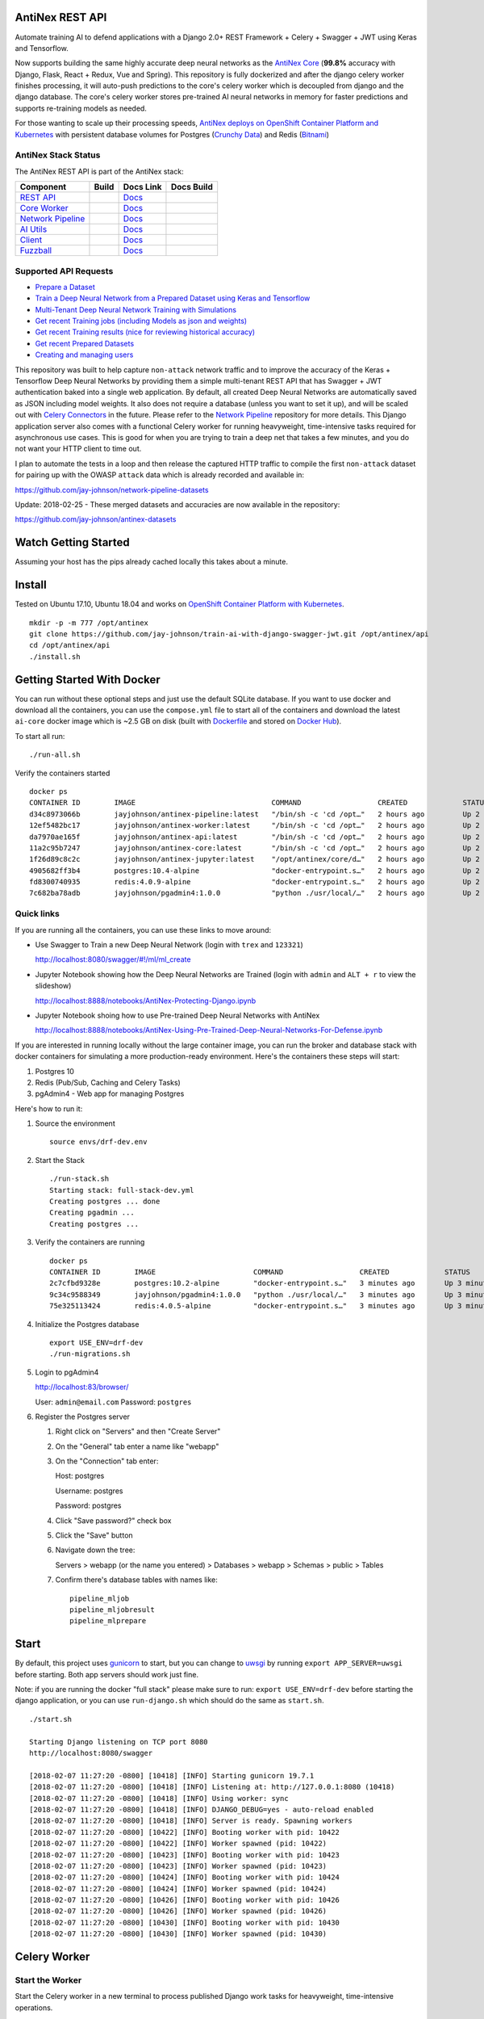 AntiNex REST API
================

Automate training AI to defend applications with a Django 2.0+ REST Framework + Celery + Swagger + JWT using Keras and Tensorflow. 

Now supports building the same highly accurate deep neural networks as the `AntiNex Core`_ (**99.8%** accuracy with Django, Flask, React + Redux, Vue and Spring). This repository is fully dockerized and after the django celery worker finishes processing, it will auto-push predictions to the core's celery worker which is decoupled from django and the django database. The core's celery worker stores pre-trained AI neural networks in memory for faster predictions and supports re-training models as needed.

For those wanting to scale up their processing speeds, `AntiNex deploys on OpenShift Container Platform and Kubernetes <https://github.com/jay-johnson/train-ai-with-django-swagger-jwt/tree/master/openshift#antinex-on-openshift-container-platform>`__ with persistent database volumes for Postgres (`Crunchy Data <https://github.com/CrunchyData/crunchy-containers>`__) and Redis (`Bitnami <https://hub.docker.com/r/bitnami/redis/>`__)

.. image:: ./tests/images/django-rest-framework-with-swagger-and-jwt-trains-a-deep-neural-network-using-keras-and-tensorflow-with-83-percent-accuracy.gif
    :width: 200px
    :height: 400px

.. _AntiNex Core: https://github.com/jay-johnson/antinex-core#antinex-core

AntiNex Stack Status
--------------------

The AntiNex REST API is part of the AntiNex stack:

.. list-table::
   :header-rows: 1

   * - Component
     - Build
     - Docs Link
     - Docs Build
   * - `REST API <https://github.com/jay-johnson/train-ai-with-django-swagger-jwt>`__
     - .. image:: https://travis-ci.org/jay-johnson/train-ai-with-django-swagger-jwt.svg?branch=master
           :alt: Travis Tests
           :target: https://travis-ci.org/jay-johnson/train-ai-with-django-swagger-jwt.svg
     - `Docs <http://antinex.readthedocs.io/en/latest/>`__
     - .. image:: https://readthedocs.org/projects/antinex/badge/?version=latest
           :alt: Read the Docs REST API Tests
           :target: https://readthedocs.org/projects/antinex/badge/?version=latest
   * - `Core Worker <https://github.com/jay-johnson/antinex-core>`__
     - .. image:: https://travis-ci.org/jay-johnson/antinex-core.svg?branch=master
           :alt: Travis AntiNex Core Tests
           :target: https://travis-ci.org/jay-johnson/antinex-core.svg
     - `Docs <http://antinex-core-worker.readthedocs.io/en/latest/>`__
     - .. image:: https://readthedocs.org/projects/antinex-core-worker/badge/?version=latest
           :alt: Read the Docs AntiNex Core Tests
           :target: http://antinex-core-worker.readthedocs.io/en/latest/?badge=latest
   * - `Network Pipeline <https://github.com/jay-johnson/network-pipeline>`__
     - .. image:: https://travis-ci.org/jay-johnson/network-pipeline.svg?branch=master
           :alt: Travis AntiNex Network Pipeline Tests
           :target: https://travis-ci.org/jay-johnson/network-pipeline.svg
     - `Docs <http://antinex-network-pipeline.readthedocs.io/en/latest/>`__
     - .. image:: https://readthedocs.org/projects/antinex-network-pipeline/badge/?version=latest
           :alt: Read the Docs AntiNex Network Pipeline Tests
           :target: https://readthedocs.org/projects/antinex-network-pipeline/badge/?version=latest
   * - `AI Utils <https://github.com/jay-johnson/antinex-utils>`__
     - .. image:: https://travis-ci.org/jay-johnson/antinex-utils.svg?branch=master
           :alt: Travis AntiNex AI Utils Tests
           :target: https://travis-ci.org/jay-johnson/antinex-utils.svg
     - `Docs <http://antinex-ai-utilities.readthedocs.io/en/latest/>`__
     - .. image:: https://readthedocs.org/projects/antinex-ai-utilities/badge/?version=latest
           :alt: Read the Docs AntiNex AI Utils Tests
           :target: http://antinex-ai-utilities.readthedocs.io/en/latest/?badge=latest
   * - `Client <https://github.com/jay-johnson/antinex-client>`__
     - .. image:: https://travis-ci.org/jay-johnson/antinex-client.svg?branch=master
           :alt: Travis AntiNex Client Tests
           :target: https://travis-ci.org/jay-johnson/antinex-client.svg
     - `Docs <http://antinex-client.readthedocs.io/en/latest/>`__
     - .. image:: https://readthedocs.org/projects/antinex-client/badge/?version=latest
           :alt: Read the Docs AntiNex Client Tests
           :target: https://readthedocs.org/projects/antinex-client/badge/?version=latest
   * - `Fuzzball <https://github.com/jay-johnson/fuzzball>`__
     - .. image:: https://travis-ci.org/jay-johnson/fuzzball.svg?branch=master
           :alt: Travis Fuzzball Tests
           :target: https://travis-ci.org/jay-johnson/fuzzball.svg
     - `Docs <http://fuzzball.readthedocs.io/en/latest/>`__
     - .. image:: https://readthedocs.org/projects/fuzzball/badge/?version=latest
           :alt: Read the Docs Fuzzball Testing Tool
           :target: https://readthedocs.org/projects/fuzzball/badge/?version=latest

Supported API Requests
----------------------

- `Prepare a Dataset`_
- `Train a Deep Neural Network from a Prepared Dataset using Keras and Tensorflow`_
- `Multi-Tenant Deep Neural Network Training with Simulations`_
- `Get recent Training jobs (including Models as json and weights)`_
- `Get recent Training results (nice for reviewing historical accuracy)`_
- `Get recent Prepared Datasets`_
- `Creating and managing users`_

.. _Prepare a Dataset:  https://github.com/jay-johnson/train-ai-with-django-swagger-jwt#prepare-a-new-dataset-from-captured-recordings
.. _Train a Deep Neural Network from a Prepared Dataset using Keras and Tensorflow: https://github.com/jay-johnson/train-ai-with-django-swagger-jwt#train-a-keras-deep-neural-network-with-tensorflow
.. _Multi-Tenant Deep Neural Network Training with Simulations: https://github.com/jay-johnson/train-ai-with-django-swagger-jwt#multi-tenant-simulations
.. _Get recent Training jobs (including Models as json and weights): https://github.com/jay-johnson/train-ai-with-django-swagger-jwt#get-recent-ml-job-results
.. _Get recent Training results (nice for reviewing historical accuracy): https://github.com/jay-johnson/train-ai-with-django-swagger-jwt#get-recent-ml-jobs
.. _Get recent Prepared Datasets: https://github.com/jay-johnson/train-ai-with-django-swagger-jwt#get-recent-prepared-datasets
.. _Creating and managing users: https://github.com/jay-johnson/train-ai-with-django-swagger-jwt#swagger

This repository was built to help capture ``non-attack`` network traffic and to improve the accuracy of the Keras + Tensorflow Deep Neural Networks by providing them a simple multi-tenant REST API that has Swagger + JWT authentication baked into a single web application. By default, all created Deep Neural Networks are automatically saved as JSON including model weights. It also does not require a database (unless you want to set it up), and will be scaled out with `Celery Connectors`_ in the future. Please refer to the `Network Pipeline`_ repository for more details. This Django application server also comes with a functional Celery worker for running heavyweight, time-intensive tasks required for asynchronous use cases. This is good for when you are trying to train a deep net that takes a few minutes, and you do not want your HTTP client to time out.

.. _Network Pipeline: https://github.com/jay-johnson/network-pipeline
.. _Celery Connectors: https://github.com/jay-johnson/celery-connectors

I plan to automate the tests in a loop and then release the captured HTTP traffic to compile the first ``non-attack`` dataset for pairing up with the OWASP ``attack`` data which is already recorded and available in:

https://github.com/jay-johnson/network-pipeline-datasets

Update: 2018-02-25 - These merged datasets and accuracies are now available in the repository:

https://github.com/jay-johnson/antinex-datasets

Watch Getting Started
=====================

Assuming your host has the pips already cached locally this takes about a minute.

.. raw:: html

    <a href="https://asciinema.org/a/Ct8TS1PMPminXBr5xoojTZq89?autoplay=1" target="_blank"><img src="https://imgur.com/LRVlbcv.png"/></a>

Install
=======

Tested on Ubuntu 17.10, Ubuntu 18.04 and works on `OpenShift Container Platform with Kubernetes <https://github.com/jay-johnson/train-ai-with-django-swagger-jwt/tree/master/openshift>`__.

::

    mkdir -p -m 777 /opt/antinex
    git clone https://github.com/jay-johnson/train-ai-with-django-swagger-jwt.git /opt/antinex/api
    cd /opt/antinex/api
    ./install.sh

Getting Started With Docker
===========================

You can run without these optional steps and just use the default SQLite database. If you want to use docker and download all the containers, you can use the ``compose.yml`` file to start all of the containers and download the latest ``ai-core`` docker image which is ~2.5 GB on disk (built with `Dockerfile`_ and stored on `Docker Hub`_).

.. _Dockerfile: https://github.com/jay-johnson/antinex-core/blob/master/docker/Dockerfile
.. _Docker Hub: https://hub.docker.com/r/jayjohnson/ai-core/

To start all run:

::

    ./run-all.sh

Verify the containers started

::

    docker ps
    CONTAINER ID        IMAGE                                COMMAND                  CREATED             STATUS              PORTS                    NAMES
    d34c8973066b        jayjohnson/antinex-pipeline:latest   "/bin/sh -c 'cd /opt…"   2 hours ago         Up 2 hours                                   pipeline
    12ef5482bc17        jayjohnson/antinex-worker:latest     "/bin/sh -c 'cd /opt…"   2 hours ago         Up 2 hours                                   worker
    da7970ae165f        jayjohnson/antinex-api:latest        "/bin/sh -c 'cd /opt…"   2 hours ago         Up 2 hours                                   api
    11a2c95b7247        jayjohnson/antinex-core:latest       "/bin/sh -c 'cd /opt…"   2 hours ago         Up 2 hours                                   core
    1f26d89c8c2c        jayjohnson/antinex-jupyter:latest    "/opt/antinex/core/d…"   2 hours ago         Up 2 hours                                   jupyter
    4905682ff3b4        postgres:10.4-alpine                 "docker-entrypoint.s…"   2 hours ago         Up 2 hours          0.0.0.0:5432->5432/tcp   postgres
    fd8300740935        redis:4.0.9-alpine                   "docker-entrypoint.s…"   2 hours ago         Up 2 hours          0.0.0.0:6379->6379/tcp   redis
    7c682ba78adb        jayjohnson/pgadmin4:1.0.0            "python ./usr/local/…"   2 hours ago         Up 2 hours          0.0.0.0:83->5050/tcp     pgadmin

Quick links
-----------

If you are running all the containers, you can use these links to move around:

- Use Swagger to Train a new Deep Neural Network (login with ``trex`` and ``123321``)

  http://localhost:8080/swagger/#!/ml/ml_create

- Jupyter Notebook showing how the Deep Neural Networks are Trained (login with ``admin`` and ``ALT + r`` to view the slideshow)

  http://localhost:8888/notebooks/AntiNex-Protecting-Django.ipynb
  
- Jupyter Notebook shoing how to use Pre-trained Deep Neural Networks with AntiNex

  http://localhost:8888/notebooks/AntiNex-Using-Pre-Trained-Deep-Neural-Networks-For-Defense.ipynb

If you are interested in running locally without the large container image, you can run the broker and database stack with docker containers for simulating a more production-ready environment. Here's the containers these steps will start:

#.  Postgres 10
#.  Redis (Pub/Sub, Caching and Celery Tasks)
#.  pgAdmin4 - Web app for managing Postgres

Here's how to run it:

#.  Source the environment

    ::

        source envs/drf-dev.env

#.  Start the Stack

    ::

        ./run-stack.sh 
        Starting stack: full-stack-dev.yml
        Creating postgres ... done
        Creating pgadmin ... 
        Creating postgres ... 

#.  Verify the containers are running

    ::

        docker ps
        CONTAINER ID        IMAGE                       COMMAND                  CREATED             STATUS              PORTS                                                                                                       NAMES
        2c7cfbd9328e        postgres:10.2-alpine        "docker-entrypoint.s…"   3 minutes ago       Up 3 minutes        0.0.0.0:5432->5432/tcp                                                                                      postgres
        9c34c9588349        jayjohnson/pgadmin4:1.0.0   "python ./usr/local/…"   3 minutes ago       Up 3 minutes        0.0.0.0:83->5050/tcp                                                                                        pgadmin
        75e325113424        redis:4.0.5-alpine          "docker-entrypoint.s…"   3 minutes ago       Up 3 minutes        0.0.0.0:6379->6379/tcp                                                                                      redis

#.  Initialize the Postgres database

    ::

        export USE_ENV=drf-dev
        ./run-migrations.sh

#.  Login to pgAdmin4

    http://localhost:83/browser/

    User: ``admin@email.com``
    Password: ``postgres``

#.  Register the Postgres server

    #.  Right click on "Servers" and then "Create Server"

    #.  On the "General" tab enter a name like "webapp"

    #.  On the "Connection" tab enter:

        Host: postgres

        Username: postgres

        Password: postgres

    #.  Click "Save password?" check box

    #.  Click the "Save" button

    #.  Navigate down the tree:

        Servers > webapp (or the name you entered) > Databases > webapp > Schemas > public > Tables

    #.  Confirm there's database tables with names like:

        ::

            pipeline_mljob
            pipeline_mljobresult
            pipeline_mlprepare

Start
=====

By default, this project uses `gunicorn`_ to start, but you can change to `uwsgi`_ by running ``export APP_SERVER=uwsgi`` before starting. Both app servers should work just fine.

Note: if you are running the docker "full stack" please make sure to run: ``export USE_ENV=drf-dev`` before starting the django application, or you can use ``run-django.sh`` which should do the same as ``start.sh``.

::

    ./start.sh

    Starting Django listening on TCP port 8080
    http://localhost:8080/swagger

    [2018-02-07 11:27:20 -0800] [10418] [INFO] Starting gunicorn 19.7.1
    [2018-02-07 11:27:20 -0800] [10418] [INFO] Listening at: http://127.0.0.1:8080 (10418)
    [2018-02-07 11:27:20 -0800] [10418] [INFO] Using worker: sync
    [2018-02-07 11:27:20 -0800] [10418] [INFO] DJANGO_DEBUG=yes - auto-reload enabled
    [2018-02-07 11:27:20 -0800] [10418] [INFO] Server is ready. Spawning workers
    [2018-02-07 11:27:20 -0800] [10422] [INFO] Booting worker with pid: 10422
    [2018-02-07 11:27:20 -0800] [10422] [INFO] Worker spawned (pid: 10422)
    [2018-02-07 11:27:20 -0800] [10423] [INFO] Booting worker with pid: 10423
    [2018-02-07 11:27:20 -0800] [10423] [INFO] Worker spawned (pid: 10423)
    [2018-02-07 11:27:20 -0800] [10424] [INFO] Booting worker with pid: 10424
    [2018-02-07 11:27:20 -0800] [10424] [INFO] Worker spawned (pid: 10424)
    [2018-02-07 11:27:20 -0800] [10426] [INFO] Booting worker with pid: 10426
    [2018-02-07 11:27:20 -0800] [10426] [INFO] Worker spawned (pid: 10426)
    [2018-02-07 11:27:20 -0800] [10430] [INFO] Booting worker with pid: 10430
    [2018-02-07 11:27:20 -0800] [10430] [INFO] Worker spawned (pid: 10430)

.. _gunicorn: http://docs.gunicorn.org/
.. _uwsgi: https://uwsgi-docs.readthedocs.io/en/latest/

Celery Worker
=============

Start the Worker
----------------

Start the Celery worker in a new terminal to process published Django work tasks for heavyweight, time-intensive operations.

::

    ./run-worker.sh

Create User
-----------

Create the user ``trex`` with password ``123321``:

::

    source tests/users/user_1.sh \
    && ./tests/create-user.sh \
    && env | grep API | sort

    Creating user: trex on http://localhost:8080/users/
    {"id":2,"username":"trex","email":"bugs@antinex.com"}
    Getting token for user: trex
    {"token":"eyJ0eXAiOiJKV1QiLCJhbGciOiJIUzI1NiJ9.eyJ1c2VyX2lkIjo2LCJ1c2VybmFtZSI6InRyZXgiLCJleHAiOjE1MjgyNjExMjgsImVtYWlsIjoiYnVnc0BhbnRpbmV4LmNvbSJ9.W6Lb2N1v8S3e6EMT7RuTvfUQMTbKjrmYzhMxtFQ9jhk"}
    API_DEBUG=false
    API_EMAIL=bugs@antinex.com
    API_FIRSTNAME=Guest
    API_LASTNAME=Guest
    API_PASSWORD=123321
    API_URL=http://localhost:8080
    API_USER=trex
    API_VERBOSE=true

Automation
==========

All of these scripts run in the ``tests`` directory:

::

    cd tests

Make sure the virtual environment has been loaded:

::

    source ~/.venvs/venvdrfpipeline/bin/activate

Clone the datasets repository
-----------------------------

git clone https://github.com/jay-johnson/network-pipeline-datasets /opt/antinex/datasets

Prepare a new Dataset from Captured Recordings
----------------------------------------------

::

    ./build-new-dataset.py

.. raw:: html

    <a href="https://asciinema.org/a/Py5OaIFOJJIMCdP5Ktjd0VhOu?autoplay=1" target="_blank"><img src="https://asciinema.org/a/Py5OaIFOJJIMCdP5Ktjd0VhOu.png"/></a>

Train a Keras Deep Neural Network with Tensorflow
-------------------------------------------------

::

    ./create-keras-dnn.py

    ...

    2018-02-03 00:31:24,342 - create-keras-dnn - INFO - SUCCESS - Post Response status=200 reason=OK
    2018-02-03 00:31:24,342 - create-keras-dnn - INFO - {'job': {'id': 1, 'user_id': 2, 'user_name': 'trex', 'title': 'Keras DNN - network-pipeline==1.0.9', 'desc': 'Tensorflow backend with simulated data', 'ds_name': 'cleaned', 'algo_name': 'dnn', 'ml_type': 'keras', 'status': 'initial', 'control_state': 'active', 'predict_feature': 'label_value', 'training_data': {}, 'pre_proc': {}, 'post_proc': {}, 'meta_data': {}, 'tracking_id': 'ml_701552d5-c761-4c69-9258-00d05ff81a48', 'version': 1, 'created': '2018-02-03 08:31:17', 'updated': '2018-02-03 08:31:17', 'deleted': ''}, 'results': {'id': 1, 'user_id': 2, 'user_name': 'trex', 'job_id': 1, 'status': 'finished', 'version': 1, 'acc_data': {'accuracy': 83.7837837300859}, 'error_data': None, 'created': '2018-02-03 08:31:24', 'updated': '2018-02-03 08:31:24', 'deleted': ''}}

.. raw:: html

    <a href="https://asciinema.org/a/FdtNSkcRK7VFktg5NGVAQA1In?autoplay=1" target="_blank"><img src="https://asciinema.org/a/FdtNSkcRK7VFktg5NGVAQA1In.png"/></a>

Create a Highly Accurate Deep Neural Network for Protecting Django
------------------------------------------------------------------

This is the same API request the core uses to build the Django DNN with an accuracy of **99.8%**:

https://github.com/jay-johnson/antinex-core#accuracy-and-prediction-report

with Notebook:

https://github.com/jay-johnson/antinex-core/blob/master/docker/notebooks/AntiNex-Protecting-Django.ipynb

::

    ./create-keras-dnn.py -f ./scaler-full-django-antinex-simple.json 

    Please wait... this can take a few minutes

    ...

    2018-03-21 06:04:48,314 - ml_tasks - INFO - saving job=83 results
    2018-03-21 06:04:50,387 - ml_tasks - INFO - updating job=83 results=83
    2018-03-21 06:04:53,957 - ml_tasks - INFO - task - ml_job - done - ml_job.id=83 ml_result.id=83 accuracy=99.81788079470199 predictions=30200

Train and Predict with just a Dictionary List of Records
--------------------------------------------------------

This will send a list of records to the API to train and make predictions. This mimics the live-prediction capability in the core for reusing pre-trained DNNs to make predictions faster. I use it to send the newest records to predict, so I do not have to generate lots of csv files everywhere + all-the-time.

::

    ./create-keras-dnn.py -f ./predict-rows-scaler-full-django.json 

Train and Predict using the AntiNex Core
----------------------------------------

This will train and cache a deep neural network using the `AntiNex Core <https://github.com/jay-johnson/antinex-core>`__. Once trained, the core can make future predictions with the same API call without having to retrain. This makes predictions much faster.

::

    ./create-keras-dnn.py -f only-publish-scaler-full-django.json

This will train a deep neural network and persist it in a dictionary for future predictions referencing the same name:

::

    "use_model_name": "Full-Django-AntiNex-Simple-Scaler-DNN"

Make Predictions for a List of Records
--------------------------------------

If you have a list of records the API, Worker and Core support making predictions for each record in a list:

Predict using the AntiNex Worker:

::

    ./create-keras-dnn.py -f predict-rows-scaler-full-django.json 

Predict using the AntiNex Core:

::

    ./create-keras-dnn.py -f only-publish-predict-rows-simple.json 


Additional Legacy Client API Tools
----------------------------------

These tools were created before the `AntiNex Python Client <https://github.com/jay-johnson/antinex-client>`__ was released. Please use that for official API examples. 

Get a Prepared Dataset
======================

::

    export PREPARE_JOB_ID=1
    ./get-a-prepared-dataset.py

.. raw:: html

    <a href="https://asciinema.org/a/J0xedsJx5dJ1Z1LYPI2is7SjB?autoplay=1" target="_blank"><img src="https://asciinema.org/a/J0xedsJx5dJ1Z1LYPI2is7SjB.png"/></a>

Get an ML Job
=============

Any trained Keras Deep Neural Network models are saved as an ``ML Job``.

::

    export JOB_ID=1
    ./get-a-job.py

.. raw:: html

    <a href="https://asciinema.org/a/A8fJs0okBxltJDI2X1uTghddz?autoplay=1" target="_blank"><img src="https://imgur.com/gFsh5q8.png"/></a>

Get an ML Job Result
====================

::

    export JOB_RESULT_ID=1
    ./get-a-result.py

.. raw:: html

    <a href="https://asciinema.org/a/3nE0kab7oVyFIOAywQqM7BPyZ?autoplay=1" target="_blank"><img src="https://asciinema.org/a/3nE0kab7oVyFIOAywQqM7BPyZ.png"/></a>

Get Recent Prepared Datasets
============================

::

    ./get-recent-datasets.py

.. raw:: html

    <a href="https://asciinema.org/a/9O32uMMCj9NmTLuYqFoyIE1rk?autoplay=1" target="_blank"><img src="https://asciinema.org/a/9O32uMMCj9NmTLuYqFoyIE1rk.png"/></a>

Get Recent ML Jobs
==================

::

    ./get-recent-jobs.py

.. raw:: html

    <a href="https://asciinema.org/a/7TBpEj757q4crNHCDASlChWn2?autoplay=1" target="_blank"><img src="https://asciinema.org/a/7TBpEj757q4crNHCDASlChWn2.png"/></a>


Get Recent ML Job Results
=========================

This is nice for reviewing historical accuracy as your tune your models.

::

    ./get-recent-results.py

.. raw:: html

    <a href="https://asciinema.org/a/TTjDnqc65voanvFq4HUxJ142k?autoplay=1" target="_blank"><img src="https://asciinema.org/a/TTjDnqc65voanvFq4HUxJ142k.png"/></a>

Advanced Naming for Multi-Tenant Environments
=============================================

Problems will happen if multiple users are sharing the same host's ``/tmp/`` directory with the default naming conventions. To prevent issues, it is recommended to change the output dataset directory to separate directories per user and to make sure the directories are accessible by the Django server processes. Here's an example of changing the output directory to my user which triggers the custom name detection. This detection means I will see logs for the training command to run with my newly generated dataset and metadata files:

::

    mkdir /opt/jay
    export OUTPUT_DIR=/opt/jay/
    ./build-new-dataset.py

    ...

    Train a Neural Network with:
    ./create-keras-dnn.py /opt/jay/cleaned_attack_scans.csv /opt/jay/cleaned_metadata.json

If changing the output directory is not possible, then users will need to make sure the file names are unique before running. Here's an example naming strategy for the csv datasets and metadata files to prevent collisions. The ``build-new-dataset.py`` script will also suggest the training command to run when you activate custom names:

Prepare a Named Dataset
-----------------------

::

    ./build-new-dataset.py /tmp/<MyFirstName>_$(date +"%Y-%m-%d-%H-%m-%N")_full.csv /tmp/<MyFirstName>_$(date +"%Y-%m-%d-%H-%m-%N")_readytouse.csv

Example that shows the suggested training command to run using the named dataset files on disk:

::

    ./build-new-dataset.py /tmp/jay_$(date +"%Y-%m-%d-%H-%m-%N")_full.csv /tmp/jay_$(date +"%Y-%m-%d-%H-%m-%N")_readytouse.csv

    ...

    Train a Neural Network with:
    ./create-keras-dnn.py /tmp/jay_2018-02-05-21-02-274468596_readytouse.csv /tmp/cleaned_meta-54525d8da8a54e9d9005a29c63f2918b.json

Confirm the files were created:

::

    ls -lrth /tmp/jay_2018-02-05-21-02-274468596_readytouse.csv /tmp/cleaned_meta-54525d8da8a54e9d9005a29c63f2918b.json
    -rw-rw-r-- 1 jay jay 143K Feb  5 21:23 /tmp/jay_2018-02-05-21-02-274468596_readytouse.csv
    -rw-rw-r-- 1 jay jay 1.8K Feb  5 21:23 /tmp/cleaned_meta-54525d8da8a54e9d9005a29c63f2918b.json

Please note, if you use filenames and set the ``OUTPUT_DIR`` environment variable, the environment variable takes priority (even if you specify ``/path/to/some/dir/uniquename.csv``). The dataset and metadata files will be stored in the ``OUTPUT_DIR`` directory:

::

    echo $OUTPUT_DIR
    /opt/jay/

    ./build-new-dataset.py jay_$(date +"%Y-%m-%d-%H-%m-%N")_full.csv jay_$(date +"%Y-%m-%d-%H-%m-%N")_readytouse.csv

    ...

    Train a Neural Network with:
    ./create-keras-dnn.py /opt/jay/jay_2018-02-05-22-02-521671337_readytouse.csv /opt/jay/cleaned_meta-2b961845162a4d6e9e382c6f540302fe.json

Swagger
=======

Create a User
-------------

http://localhost:8080/swagger/#!/users/users_create

Click on the yellow ``Example Value`` section to paste in defaults or paste in your version of:

::

    {
        "username": "trex",
        "password": "123321",
        "email": "bugs@antinex.com"
    }

Login User
----------

If you want to login as the super user:

- Username: ``trex``
- Password: ``123321``

http://localhost:8080/api-auth/login/

Logout User
-----------

http://localhost:8080/swagger/?next=/swagger/#!/accounts/accounts_logout_create

JWT
===

Get a Token
-----------

This will validate authentication with JWT is working:

::

    ./get_user_jwt_token.sh 
    {"token":"eyJ0eXAiOiJKV1QiLCJhbGciOiJIUzI1NiJ9.eyJ1c2VyX2lkIjo0LCJ1c2VybmFtZSI6InJvb3QiLCJleHAiOjE1MTc1OTg3NTIsImVtYWlsIjoicm9vdEBlbWFpbC5jb20ifQ.ip3Lj5o4SCK4TARlDuLyw-Dc6qMkt8xUx8WsQwIn2uo"}

(Optional) If you have ``jq`` installed:

::

    ./get_user_jwt_token.sh | jq
    {
      "token": "eyJ0eXAiOiJKV1QiLCJhbGciOiJIUzI1NiJ9.eyJ1c2VyX2lkIjo0LCJ1c2VybmFtZSI6InJvb3QiLCJleHAiOjE1MTc1OTg3NDEsImVtYWlsIjoicm9vdEBlbWFpbC5jb20ifQ.WAIatDGkeFJbH6LL_4rRQaAydZXcE8j0KK7dBnA2GJU"
    }

http://localhost:8080/swagger/?next=/swagger/#!/ml/ml_run_create

Development
===========

Swagger Prepare a new Dataset from Captured Recordings
------------------------------------------------------

http://localhost:8080/swagger/#!/mlprepare/mlprepare_create

Paste in the following values and click **Try it Out**:

::

    {
        "title": "Prepare new Dataset from recordings",
        "desc": "",
        "ds_name": "new_recording",
        "full_file": "/tmp/fulldata_attack_scans.csv",
        "clean_file": "/tmp/cleaned_attack_scans.csv",
        "meta_suffix": "metadata.json",
        "output_dir": "/tmp/",
        "ds_dir": "/opt/antinex/datasets",
        "ds_glob_path": "/opt/antinex/datasets/*/*.csv",
        "pipeline_files": {
            "attack_files": []
        },
        "meta_data": {},
        "post_proc": {
            "drop_columns": [
                "src_file",
                "raw_id",
                "raw_load",
                "raw_hex_load",
                "raw_hex_field_load",
                "pad_load",
                "eth_dst",
                "eth_src",
                "ip_dst",
                "ip_src"
            ],
            "predict_feature": "label_name"
        },
        "label_rules": {
            "set_if_above": 85,
            "labels": [
                "not_attack",
                "attack"
            ],
            "label_values": [
                0,
                1
            ]
        },
        "version": 1
    }

Swagger Train a Keras Deep Neural Network with Tensorflow
---------------------------------------------------------

http://0.0.0.0:8080/swagger/#!/ml/ml_create

Paste in the following values and click **Try it Out**:

#.  Build the Django DNN for Predicting Network Attacks

    ::

        {
            "label": "Full-Django-AntiNex-Simple-Scaler-DNN",
            "dataset": "/opt/antinex/antinex-datasets/v1/webapps/django/training-ready/v1_django_cleaned.csv",
            "ml_type": "classification",
            "predict_feature": "label_value",
            "features_to_process": [
                <list of comma separated column names>
            ],
            "ignore_features": [
                <optional list of comma separated column names>
            ],
            "sort_values": [
                <optional list of comma separated column names>
            ],
            "seed": 42,
            "test_size": 0.2,
            "batch_size": 32,
            "epochs": 15,
            "num_splits": 2,
            "loss": "binary_crossentropy",
            "optimizer": "adam",
            "metrics": [
                "accuracy"
            ],
            "histories": [
                "val_loss",
                "val_acc",
                "loss",
                "acc"
            ],
            "model_desc": {
                "layers": [
                    {
                        "num_neurons": 200,
                        "init": "uniform",
                        "activation": "relu"
                    },
                    {
                        "num_neurons": 1,
                        "init": "uniform",
                        "activation": "sigmoid"
                    }
                ]
            },
            "label_rules": {
                "labels": [
                    "not_attack",
                    "not_attack",
                    "attack"
                ],
                "label_values": [
                    -1,
                    0,
                    1
                ]
            },
            "version": 1
        }

#.  Prototyping with a List of Records

    I use this script to convert a configurable number of records from the bottom of a csv file which helps build these type of prediction json files:

    https://github.com/jay-johnson/antinex-core/blob/master/antinex_core/scripts/convert_bottom_rows_to_json.py

    ::

         ./create-keras-dnn.py -f ./readme-predict-demo-1.json 

    Here are the contents of ``./tests/readme-predict-demo-1.json``

    ::

        {
            "label": "Prediction-Model-Prototyping",
            "predict_rows": [
                {
                    "_dataset_index": 1,
                    "label_value": 1,
                    "more_keys": 54.0
                },
                {
                    "_dataset_index": 2,
                    "label_value": 1,
                    "more_keys": 24.0
                },
                {
                    "_dataset_index": 2,
                    "label_value": 0,
                    "more_keys": 33.0
                }
            ],
            "ml_type": "classification",
            "predict_feature": "label_value",
            "features_to_process": [
                "more_keys"
            ],
            "ignore_features": [
            ],
            "sort_values": [
            ],
            "seed": 42,
            "test_size": 0.2,
            "batch_size": 32,
            "epochs": 15,
            "num_splits": 2,
            "loss": "binary_crossentropy",
            "optimizer": "adam",
            "metrics": [
                "accuracy"
            ],
            "histories": [
                "val_loss",
                "val_acc",
                "loss",
                "acc"
            ],
            "model_desc": {
                "layers": [
                    {
                        "num_neurons": 200,
                        "init": "uniform",
                        "activation": "relu"
                    },
                    {
                        "num_neurons": 1,
                        "init": "uniform",
                        "activation": "sigmoid"
                    }
                ]
            },
            "label_rules": {
                "labels": [
                    "not_attack",
                    "not_attack",
                    "attack"
                ],
                "label_values": [
                    -1,
                    0,
                    1
                ]
            },
            "version": 1
        }


#.  Deprecated - Using just CSV files

    ::

        {
            "csv_file": "/tmp/cleaned_attack_scans.csv",
            "meta_file": "/tmp/cleaned_metadata.json",
            "title": "Keras DNN - network-pipeline==1.0.9",
            "desc": "Tensorflow backend with simulated data",
            "ds_name": "cleaned",
            "algo_name": "dnn",
            "ml_type": "keras",
            "predict_feature": "label_value",
            "training_data": "{}",
            "pre_proc": "{}",
            "post_proc": "{}",
            "meta_data": "{}",
            "version": 1
        }

Verify the Celery Worker Processes a Task without Django
--------------------------------------------------------

I find the first time I integrate Celery + Django + Redis can be painful. So I try to validate Celery tasks work before connecting Celery to Django over a message broker (like Redis). Here is a test tool for helping debug this integration with the `celery-loaders`_ project. It's also nice not having to click through the browser to debug a new task.

#.  Run the task test script

    ::

        ./run-celery-task.py -t drf_network_pipeline.users.tasks.task_get_user -f tests/celery/task_get_user.json
        2018-06-05 22:41:39,426 - run-celery-task - INFO - start - run-celery-task
        2018-06-05 22:41:39,426 - run-celery-task - INFO - connecting Celery=run-celery-task broker=redis://localhost:6379/9 backend=redis://localhost:6379/10 tasks=['drf_network_pipeline.users.tasks']
        2018-06-05 22:41:39,427 - get_celery_app - INFO - creating celery app=run-celery-task tasks=['drf_network_pipeline.users.tasks']
        2018-06-05 22:41:39,470 - run-celery-task - INFO - app.broker_url=redis://localhost:6379/9 calling task=drf_network_pipeline.users.tasks.task_get_user data={'celery_enabled': True, 'cache_key': None, 'use_cache': False, 'data': {'user_id': 2}}
        2018-06-05 22:41:39,535 - run-celery-task - INFO - calling task=drf_network_pipeline.users.tasks.task_get_user - started job_id=4931e1fc-3610-4259-8ccd-5724a1c50c79
        2018-06-05 22:41:39,549 - run-celery-task - INFO - calling task=drf_network_pipeline.users.tasks.task_get_user - success job_id=4931e1fc-3610-4259-8ccd-5724a1c50c79 task_result={'status': 0, 'err': '', 'task_name': '', 'data': {'id': 2, 'username': 'trex', 'email': 'bugs@antinex.com'}, 'celery_enabled': True, 'use_cache': False, 'cache_key': None}
        2018-06-05 22:41:39,549 - run-celery-task - INFO - end - run-celery-task

#.  Verify the Celery Worker Processed the Task

    If Redis and Celery are working as expected, the logs should print something similar to the following:

    ::

        2018-06-06 05:41:39,535 - celery.worker.strategy - INFO - Received task: drf_network_pipeline.users.tasks.task_get_user[4931e1fc-3610-4259-8ccd-5724a1c50c79]
        2018-06-06 05:41:39,537 - user_tasks - INFO - task - task_get_user - start req_node={'celery_enabled': True, 'cache_key': None, 'use_cache': False, 'data': {'user_id': 2}}
        2018-06-06 05:41:39,537 - user_tasks - INFO - finding user=2 cache=False
        2018-06-06 05:41:39,539 - celery.worker.request - DEBUG - Task accepted: drf_network_pipeline.users.tasks.task_get_user[4931e1fc-3610-4259-8ccd-5724a1c50c79] pid:26
        2018-06-06 05:41:39,547 - user_tasks - INFO - found user.id=2 name=trex
        2018-06-06 05:41:39,547 - user_tasks - INFO - task - task_get_user result={'status': 0, 'err': '', 'task_name': '', 'data': {'id': 2, 'username': 'trex', 'email': 'bugs@antinex.com'}, 'celery_enabled': True, 'use_cache': False, 'cache_key': None} - done
        2018-06-06 05:41:39,550 - celery.app.trace - INFO - Task drf_network_pipeline.users.tasks.task_get_user[4931e1fc-3610-4259-8ccd-5724a1c50c79] succeeded in 0.013342023004952352s: {'status': 0, 'err': '', 'task_name': '', 'data': {'id': 2, 'username': 'trex', 'email': 'bugs@antinex.com'}, 'celery_enabled': True, 'use_cache': False, 'cache_key': None}

.. _celery-loaders: https://github.com/jay-johnson/celery-loaders

Run Tests
---------

The unit tests can be run:

::

    ./run-tests.sh

    ...

    PASSED - unit tests

Or run a single test

::

    source envs/dev.env; cd webapp; source ~/.venvs/venvdrfpipeline/bin/activate
    python manage.py test drf_network_pipeline.tests.test_ml.MLJobTest

Multi-Tenant Simulations
========================

Simulations run from the ``./tests/`` directory.

::

    cd tests


Run the default ``user1`` simulation in a new terminal:

::

    ./run-user-sim.py

In a new terminal start ``user2`` simulation:

::

    ./run-user-sim.py user2

In a new terminal start ``user3`` simulation:

::

    ./run-user-sim.py user3

Want to check how many threads each process is using?
-----------------------------------------------------

It appears that either Keras or Tensorflow are using quite a bit of threads behind the scenes. On Ubuntu you can view the number of threads used by ``gunicorn`` or ``uwsgi`` with these commands:

::

    ps -o nlwp $(ps awuwx | grep django | grep -v grep | awk '{print $2}')

If you're running ``uwsgi`` instead of the ``gunicorn`` use:

::

    ps -o nlwp $(ps awuwx | grep uwsgi | grep -v grep | awk '{print $2}')

Stop Full Stack
===============

If you are running the "full stack", then you can run this command to stop the docker containers:

::

    ./stop-stack.sh 

Testing
-------

#.  Set up the Testing Runtime and Environment Variables

    ::

        source ~/.venvs/venvdrfpipeline/bin/activate
        source ./envs/dev.env

#.  Change to the ``webapp`` directory

    Tests need to run in the same directory as the ``manage.py``

    ::

        cd webapp

#.  Run all Tests

    ::

        python manage.py test

#.  Run all Test Cases in a Test module

    ::

        python manage.py test drf_network_pipeline.tests.test_ml

#.  Run a Single Test Case

    ::
        
        python manage.py test drf_network_pipeline.tests.test_ml.MLJobTest.test_ml_predict_helper_works

    or

    ::

        python manage.py test drf_network_pipeline.tests.test_user.AccountsTest.test_create_user_with_invalid_email

Linting
-------

flake8 .

pycodestyle --exclude=.tox,.eggs,migrations

License
-------

Apache 2.0 - Please refer to the LICENSE_ for more details

.. _License: https://github.com/jay-johnson/train-ai-with-django-swagger-jwt/blob/master/LICENSE

Citations and Included Works
============================

Special thanks to these amazing projects for helping make this easier!

Original Django project template from
-------------------------------------
https://github.com/jpadilla/django-project-template

Django REST Framework
---------------------
https://github.com/encode/django-rest-framework

Celery
------

http://www.celeryproject.org/

User Registration
-----------------
https://github.com/szopu/django-rest-registration

Swagger for Django
------------------
https://github.com/marcgibbons/django-rest-swagger

JWT for Django REST
-------------------
https://github.com/GetBlimp/django-rest-framework-jwt

Keras
-----
https://github.com/keras-team/keras

Tensorflow
----------
https://github.com/tensorflow

SQLite
------
https://www.sqlite.org/index.html

Gunicorn
--------

http://docs.gunicorn.org/

uWSGI
-----

https://uwsgi-docs.readthedocs.io/en/latest/

pgAdmin
-------

https://www.pgadmin.org/

PostgreSQL
----------

https://www.postgresql.org/

Django Cacheops
---------------

https://github.com/Suor/django-cacheops
